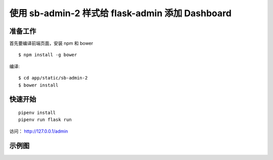 使用 sb-admin-2 样式给 flask-admin 添加 Dashboard
###################################################

准备工作
*********

首先要编译前端页面，安装 npm 和 bower ::

    $ npm install -g bower

编译::

    $ cd app/static/sb-admin-2
    $ bower install


快速开始
*********

::

    pipenv install
    pipenv run flask run


访问： http://127.0.0.1/admin

示例图
*******

.. image:: screenshot/admin.png
